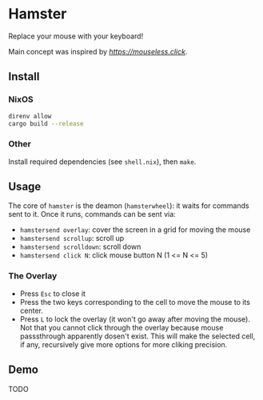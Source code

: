 * Hamster


Replace your mouse with your keyboard!

Main concept was inspired by [[mouseless][https://mouseless.click]].

** Install
*** NixOS
#+begin_src bash
  direnv allow
  cargo build --release
#+end_src
*** Other
Install required dependencies (see =shell.nix=), then =make=.

** Usage
The core of =hamster= is the deamon (=hamsterwheel=): it waits for commands sent to it. Once it runs, commands can be sent via:
- =hamstersend overlay=: cover the screen in a grid for moving the mouse
- =hamstersend scrollup=: scroll up
- =hamstersend scrolldown=: scroll down
- =hamstersend click N=: click mouse button N (1 <= N <= 5)

*** The Overlay
- Press =Esc= to close it
- Press the two keys corresponding to the cell to move the mouse to its center.
- Press =L= to lock the overlay (it won't go away after moving the mouse). Not that you cannot click through the overlay because mouse passsthrough apparently dosen't exist. This will make the selected cell, if any, recursively give more options for more cliking precision.

** Demo
TODO
